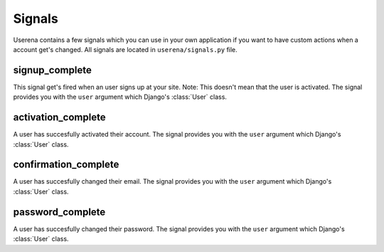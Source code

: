 .. _signals:

Signals
=======

Userena contains a few signals which you can use in your own application if
you want to have custom actions when a account get's changed. All signals are
located in ``userena/signals.py`` file.

signup_complete
---------------

This signal get's fired when an user signs up at your site. Note: This doesn't
mean that the user is activated. The signal provides you with the ``user``
argument which Django's :class:`User` class.

activation_complete
-------------------

A user has succesfully activated their account. The signal provides you with
the ``user`` argument which Django's :class:`User` class.

confirmation_complete
---------------------

A user has succesfully changed their email. The signal provides you with
the ``user`` argument which Django's :class:`User` class.

password_complete
-----------------

A user has succesfully changed their password. The signal provides you with
the ``user`` argument which Django's :class:`User` class.
